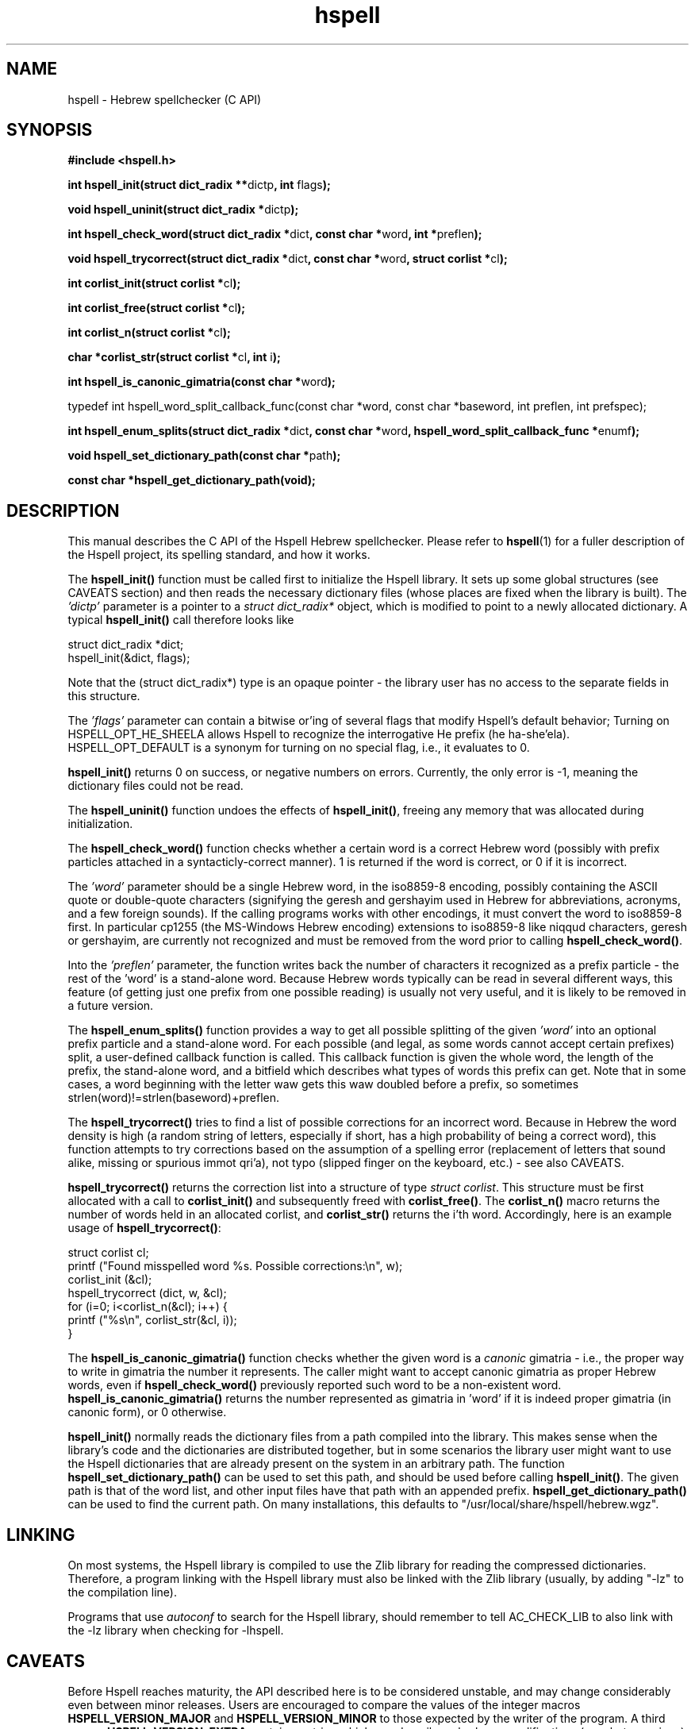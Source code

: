 '\" t
.\" Copyright (c) 2001-2006, Nadav Har'El and Dan Kenigsberg
.TH hspell 3 "16 May 2006" "Hspell 1.0" "Ivrix"
.SH NAME
hspell \- Hebrew spellchecker (C API)
.SH SYNOPSIS
.B #include <hspell.h>
.PP
\fBint hspell_init(struct dict_radix **\fRdictp\fB, int \fRflags\fB);\fR
.PP
\fBvoid hspell_uninit(struct dict_radix *\fRdictp\fB);\fR
.PP
\fBint hspell_check_word(struct dict_radix *\fRdict\fB, const char *\fRword\fB, int *\fRpreflen\fB);\fR
.PP
\fBvoid hspell_trycorrect(struct dict_radix *\fRdict\fB, const char *\fRword\fB, struct corlist *\fRcl\fB);\fR
.PP
\fBint corlist_init(struct corlist *\fRcl\fB);\fR
.PP
\fBint corlist_free(struct corlist *\fRcl\fB);\fR
.PP
\fBint corlist_n(struct corlist *\fRcl\fB);\fR
.PP
\fBchar *corlist_str(struct corlist *\fRcl\fB, int \fRi\fB);\fR
.PP
\fBint hspell_is_canonic_gimatria(const char *\fRword\fB);\fR
.PP
\fRtypedef int hspell_word_split_callback_func(const char *word, const char *baseword, int preflen, int prefspec);\fR
.PP
\fBint hspell_enum_splits(struct dict_radix *\fRdict\fB, const char *\fRword\fB, hspell_word_split_callback_func *\fRenumf\fB);\fR
.PP
\fBvoid hspell_set_dictionary_path(const char *\fRpath\fB);\fR
.PP
\fBconst char *hspell_get_dictionary_path(void);\fR
.SH "DESCRIPTION"
This manual describes the C API of the Hspell Hebrew spellchecker. Please
refer to
.BR hspell (1)
for a fuller description of the Hspell project, its spelling
standard, and how it works.

The
.B hspell_init()
function must be called first to initialize the Hspell library. It sets
up some global structures (see CAVEATS section) and then reads the
necessary dictionary files (whose places are fixed when the library is
built). The
.I 'dictp'
parameter is a pointer to a
.I struct dict_radix*
object, which is modified to point to a newly allocated dictionary.
A typical
.B hspell_init()
call therefore looks like

   struct dict_radix *dict;
   hspell_init(&dict, flags);

Note that the (struct dict_radix*) type is an opaque pointer \- the library user
has no access to the separate fields in this structure.

The
.I 'flags'
parameter can contain a bitwise or'ing of several flags that modify
Hspell's default behavior; Turning on HSPELL_OPT_HE_SHEELA allows Hspell
to recognize the interrogative He prefix (he ha-she'ela). HSPELL_OPT_DEFAULT
is a synonym for turning on no special flag, i.e., it evaluates to 0.

.B hspell_init()
returns 0 on success, or negative numbers
on errors. Currently, the only error is -1, meaning the dictionary files
could not be read.

The
.B hspell_uninit()
function undoes the effects of
.BR hspell_init() ,
freeing any memory that was allocated during initialization.

The
.B hspell_check_word()
function checks whether a certain word is a correct Hebrew word (possibly
with prefix particles attached in a syntacticly-correct manner). 1 is
returned if the word is correct, or 0 if it is incorrect.

The
.I 'word'
parameter should be a single Hebrew word, in the iso8859-8 encoding, 
possibly containing the ASCII quote or double-quote characters (signifying
the geresh and gershayim used in Hebrew for abbreviations,
acronyms, and a few foreign sounds). If the calling programs works with
other encodings, it must convert the word to iso8859-8 first. In particular
cp1255 (the MS-Windows Hebrew encoding) extensions to iso8859-8 like niqqud
characters, geresh or gershayim, are currently not recognized and must be
removed from the word prior to calling
.BR hspell_check_word() .

Into the
.I 'preflen'
parameter, the function writes back the number of characters it recognized
as a prefix particle \- the rest of the 'word' is a stand-alone word.
Because Hebrew words typically can be read in several different ways, this
feature (of getting just one prefix from one possible reading) is usually
not very useful, and it is likely to be removed in a future version.

The
.B hspell_enum_splits()
function provides a way to get all possible splitting of the given
.I 'word'
into an optional prefix particle and a stand-alone word.
For each possible (and legal, as some words cannot accept certain prefixes)
split, a user-defined callback function is called. This callback function
is given the whole word, the length of the prefix, the stand-alone word,
and a bitfield which describes what types of words this prefix can get.
Note that in some cases, a word beginning with the letter waw gets this
waw doubled before a prefix, so sometimes strlen(word)!=strlen(baseword)+preflen.

The
.B hspell_trycorrect()
tries to find a list of possible corrections for an incorrect word.
Because in Hebrew the word density is high (a random string of
letters, especially if short, has a high probability of being a correct
word), this function attempts to try corrections based on the assumption
of a spelling error (replacement of letters that sound alike, missing or
spurious immot qri'a), not typo (slipped finger on the keyboard, etc.) -
see also CAVEATS.

.B hspell_trycorrect()
returns the correction list into a structure of type \fIstruct corlist\fR.
This structure must be first allocated with a call to
.B corlist_init()
and subsequently freed with
.BR corlist_free() .
The
.B corlist_n()
macro returns the number of words held in an allocated corlist, and
.B corlist_str()
returns the i'th word. Accordingly, here is an example usage of
.BR hspell_trycorrect() :

   struct corlist cl;
   printf ("Found misspelled word %s. Possible corrections:\\n", w);
   corlist_init (&cl);
   hspell_trycorrect (dict, w, &cl);
   for (i=0; i<corlist_n(&cl); i++) {
       printf ("%s\\n", corlist_str(&cl, i));
   }

The
.B hspell_is_canonic_gimatria()
function checks whether the given word is a
.I canonic
gimatria - i.e., the proper way to write in gimatria the number it
represents. The caller might want to accept canonic gimatria as
proper Hebrew words, even if
.B hspell_check_word()
previously reported such word to be a non-existent word.
.B hspell_is_canonic_gimatria()
returns the number represented as
gimatria in 'word' if it is indeed proper gimatria (in canonic form),
or 0 otherwise.

.B hspell_init()
normally reads the dictionary files from a path compiled
into the library. This makes sense when the library's code and the
dictionaries are distributed together, but in some scenarios the library
user might want to use the Hspell dictionaries that are already present
on the system in an arbitrary path. The function
.B hspell_set_dictionary_path()
can be used to set this path, and should
be used before calling
.BR hspell_init() .
The given path is that of the word list, and other input files have that
path with an appended prefix.
.B hspell_get_dictionary_path()
can be used to find the current path. On many installations, this defaults
to "/usr/local/share/hspell/hebrew.wgz".

.SH "LINKING"
On most systems, the Hspell library is compiled to use the Zlib library
for reading the compressed dictionaries. Therefore, a program linking with
the Hspell library must also be linked with the Zlib library (usually, by
adding "-lz" to the compilation line).

Programs that use
.I autoconf
to search for the Hspell library, should remember to tell AC_CHECK_LIB
to also link with the -lz library when checking for -lhspell.

.SH CAVEATS
Before Hspell reaches maturity, the API described here
is to be considered unstable, and may change considerably even between
minor releases. Users are encouraged to compare the values of the integer
macros 
.B HSPELL_VERSION_MAJOR
and
.B HSPELL_VERSION_MINOR
to those
expected by the writer of the program. A third macro,
.B HSPELL_VERSION_EXTRA
contains a string which can describe subrelease modifications (e.g., beta
versions).

The current Hspell C API is very low-level, in the sense that it leaves
the user to implement many features that some users take for granted
that a spell-checker should provide. For example it doesn't provide any
facilities for a user-defined personal dictionary. It also has separate
functions for checking valid Hebrew words and valid gimatria, and no function
to do both. It is assumed that the caller - a bigger spell-checking library
or word processor (for example), will already have these facilities. If not,
you may wish to look at the sources of
.BR hspell (1)
for an example implementation.

Currently there is no concept of separate Hspell "contexts" in an application.
Some of the context is now global for the entire application: currently, a
single list of legal prefix-particles is kept, and the dictionary read by
.B hspell_init()
is always read from the global default place. This may
be solved in a later version, e.g., by switching to an API like:

   context = hspell_new_context();
   hspell_set_dictionary_path(context, "/some/path/hebrew.wgz");
   hspell_init(context, flags);
   ...
   hspell_check_word(context, word, preflenp);

Note that despite the global context mentioned above, after initialization
all functions described here are
.IR thread-safe ,
because they only read the dictionary data, not write to it.

.B hspell_trycorrect()
is not as powerful as it could have been, with typos or certain kinds of
spelling mistakes not giving useful correction suggestions. Along with
more types of corrections,
.B hspell_trycorrect()
needs a better way to order the likelihood of the corrections, as an
unordered list of 100 corrections would be just as useful as none.

In some cases of errors during
.BR hspell_init() ,
warning messages are printed to the standard errors. This is a bad thing for
a library to do.

There are too many CAVEATS in this manual.

.SH "VERSION"
The version of
.B hspell
described by this manual page is 1.0 (May 16, 2006)
.SH "COPYRIGHT"
Copyright (C) 2000-2006, Nadav Har'El <nyh@math.technion.ac.il>
and Dan Kenigsberg <danken@cs.technion.ac.il>.

Hspell is free software, released under the GNU General Public License (GPL).
Note that not only the programs in the distribution, but also the dictionary
files and the generated word lists, are licensed under the GPL.
There is no warranty of any kind.

See the LICENSE file for more information and the exact license terms.

The latest version of this software can be found in
.B http://www.ivrix.org.il/projects/spell-checker
.SH "SEE ALSO"
.BR hspell (1)
